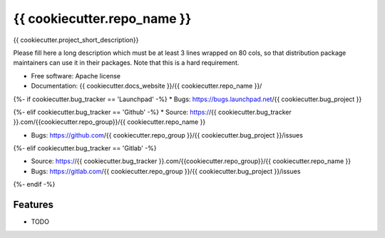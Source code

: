 ===============================
{{ cookiecutter.repo_name }}
===============================

{{ cookiecutter.project_short_description}}

Please fill here a long description which must be at least 3 lines wrapped on
80 cols, so that distribution package maintainers can use it in their packages.
Note that this is a hard requirement.

* Free software: Apache license
* Documentation: {{ cookiecutter.docs_website }}/{{ cookiecutter.repo_name }}/
{%- if cookiecutter.bug_tracker == 'Launchpad' -%}
* Bugs: https://bugs.launchpad.net/{{ cookiecutter.bug_project }}

{%- elif cookiecutter.bug_tracker == 'Github' -%}
* Source: https://{{ cookiecutter.bug_tracker }}.com/{{cookiecutter.repo_group}}/{{ cookiecutter.repo_name }}

* Bugs: https://github.com/{{ cookiecutter.repo_group }}/{{ cookiecutter.bug_project }}/issues

{%- elif cookiecutter.bug_tracker == 'Gitlab' -%}

* Source: https://{{ cookiecutter.bug_tracker }}.com/{{cookiecutter.repo_group}}/{{ cookiecutter.repo_name }}

* Bugs: https://gitlab.com/{{ cookiecutter.repo_group }}/{{ cookiecutter.bug_project }}/issues


{%- endif -%}



Features
--------

* TODO
